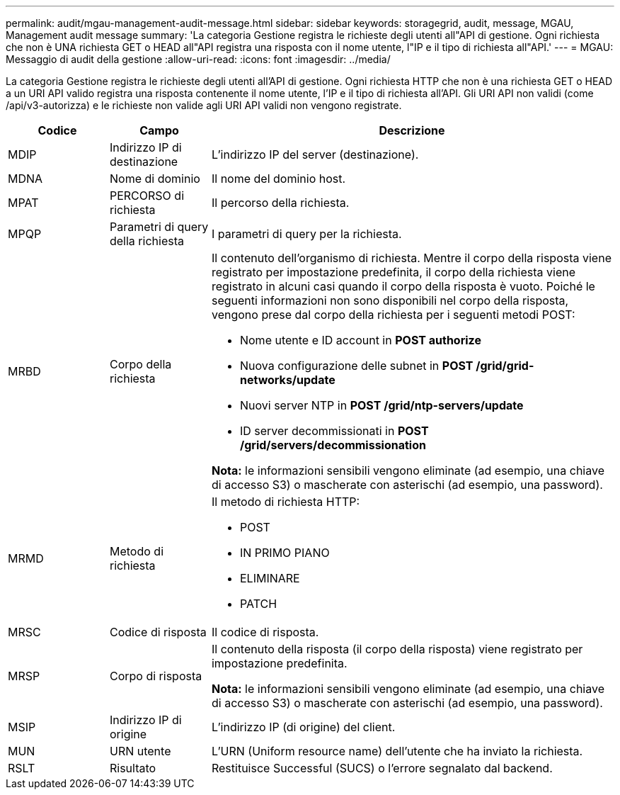 ---
permalink: audit/mgau-management-audit-message.html 
sidebar: sidebar 
keywords: storagegrid, audit, message, MGAU, Management audit message 
summary: 'La categoria Gestione registra le richieste degli utenti all"API di gestione. Ogni richiesta che non è UNA richiesta GET o HEAD all"API registra una risposta con il nome utente, l"IP e il tipo di richiesta all"API.' 
---
= MGAU: Messaggio di audit della gestione
:allow-uri-read: 
:icons: font
:imagesdir: ../media/


[role="lead"]
La categoria Gestione registra le richieste degli utenti all'API di gestione. Ogni richiesta HTTP che non è una richiesta GET o HEAD a un URI API valido registra una risposta contenente il nome utente, l'IP e il tipo di richiesta all'API. Gli URI API non validi (come /api/v3-autorizza) e le richieste non valide agli URI API validi non vengono registrate.

[cols="1a,1a,4a"]
|===
| Codice | Campo | Descrizione 


 a| 
MDIP
 a| 
Indirizzo IP di destinazione
 a| 
L'indirizzo IP del server (destinazione).



 a| 
MDNA
 a| 
Nome di dominio
 a| 
Il nome del dominio host.



 a| 
MPAT
 a| 
PERCORSO di richiesta
 a| 
Il percorso della richiesta.



 a| 
MPQP
 a| 
Parametri di query della richiesta
 a| 
I parametri di query per la richiesta.



 a| 
MRBD
 a| 
Corpo della richiesta
 a| 
Il contenuto dell'organismo di richiesta. Mentre il corpo della risposta viene registrato per impostazione predefinita, il corpo della richiesta viene registrato in alcuni casi quando il corpo della risposta è vuoto. Poiché le seguenti informazioni non sono disponibili nel corpo della risposta, vengono prese dal corpo della richiesta per i seguenti metodi POST:

* Nome utente e ID account in *POST authorize*
* Nuova configurazione delle subnet in *POST /grid/grid-networks/update*
* Nuovi server NTP in *POST /grid/ntp-servers/update*
* ID server decommissionati in *POST /grid/servers/decommissionation*


*Nota:* le informazioni sensibili vengono eliminate (ad esempio, una chiave di accesso S3) o mascherate con asterischi (ad esempio, una password).



 a| 
MRMD
 a| 
Metodo di richiesta
 a| 
Il metodo di richiesta HTTP:

* POST
* IN PRIMO PIANO
* ELIMINARE
* PATCH




 a| 
MRSC
 a| 
Codice di risposta
 a| 
Il codice di risposta.



 a| 
MRSP
 a| 
Corpo di risposta
 a| 
Il contenuto della risposta (il corpo della risposta) viene registrato per impostazione predefinita.

*Nota:* le informazioni sensibili vengono eliminate (ad esempio, una chiave di accesso S3) o mascherate con asterischi (ad esempio, una password).



 a| 
MSIP
 a| 
Indirizzo IP di origine
 a| 
L'indirizzo IP (di origine) del client.



 a| 
MUN
 a| 
URN utente
 a| 
L'URN (Uniform resource name) dell'utente che ha inviato la richiesta.



 a| 
RSLT
 a| 
Risultato
 a| 
Restituisce Successful (SUCS) o l'errore segnalato dal backend.

|===